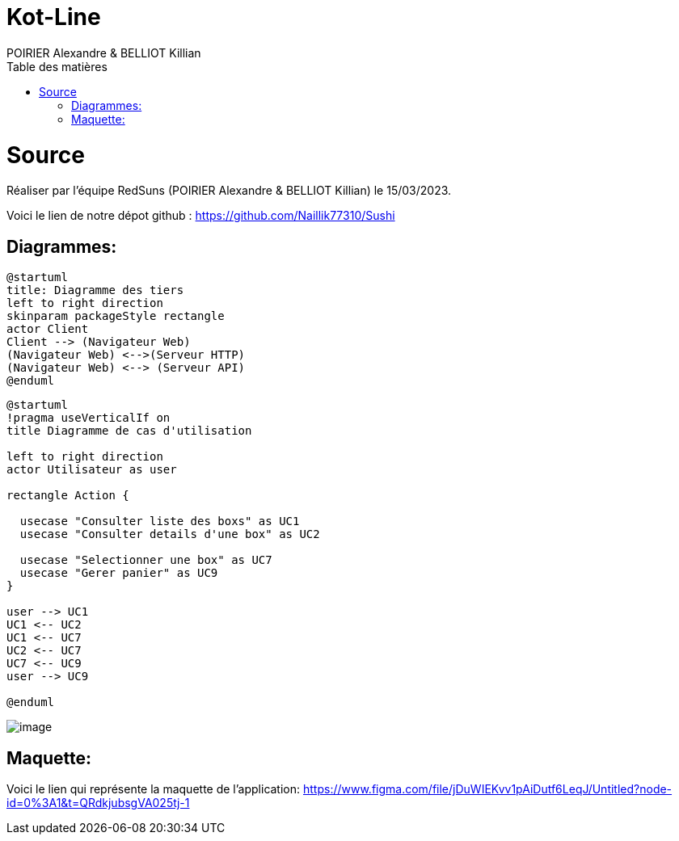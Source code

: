 = Kot-Line
:author: POIRIER Alexandre & BELLIOT Killian
:docdate: 2022-11-21
:asciidoctor-version:1.1
:description: Analyse projet kot-line
:icons: font
:listing-caption: Listing
:toc-title: Table des matières
:toc: left
:toclevels: 4

= Source
Réaliser par l'équipe RedSuns (POIRIER Alexandre & BELLIOT Killian) le 15/03/2023.

Voici le lien de notre dépot github :
https://github.com/Naillik77310/Sushi

== Diagrammes:

[plantuml]
----
@startuml
title: Diagramme des tiers
left to right direction
skinparam packageStyle rectangle
actor Client
Client --> (Navigateur Web)
(Navigateur Web) <-->(Serveur HTTP)
(Navigateur Web) <--> (Serveur API)
@enduml
----

[plantuml]
-----
@startuml
!pragma useVerticalIf on
title Diagramme de cas d'utilisation

left to right direction
actor Utilisateur as user

rectangle Action {

  usecase "Consulter liste des boxs" as UC1
  usecase "Consulter details d'une box" as UC2

  usecase "Selectionner une box" as UC7
  usecase "Gerer panier" as UC9
}

user --> UC1
UC1 <-- UC2
UC1 <-- UC7
UC2 <-- UC7
UC7 <-- UC9
user --> UC9

@enduml
-----

image::src/assets/img/image.png[]


== Maquette:
Voici le lien qui représente la maquette de l'application:
https://www.figma.com/file/jDuWIEKvv1pAiDutf6LeqJ/Untitled?node-id=0%3A1&t=QRdkjubsgVA025tj-1
